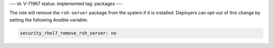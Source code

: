 ---
id: V-71967
status: implemented
tag: packages
---

The role will remove the ``rsh-server`` package from the system if it is
installed. Deployers can opt-out of this change by setting the following
Ansible variable:

.. code-block:: yaml

    security_rhel7_remove_rsh_server: no
